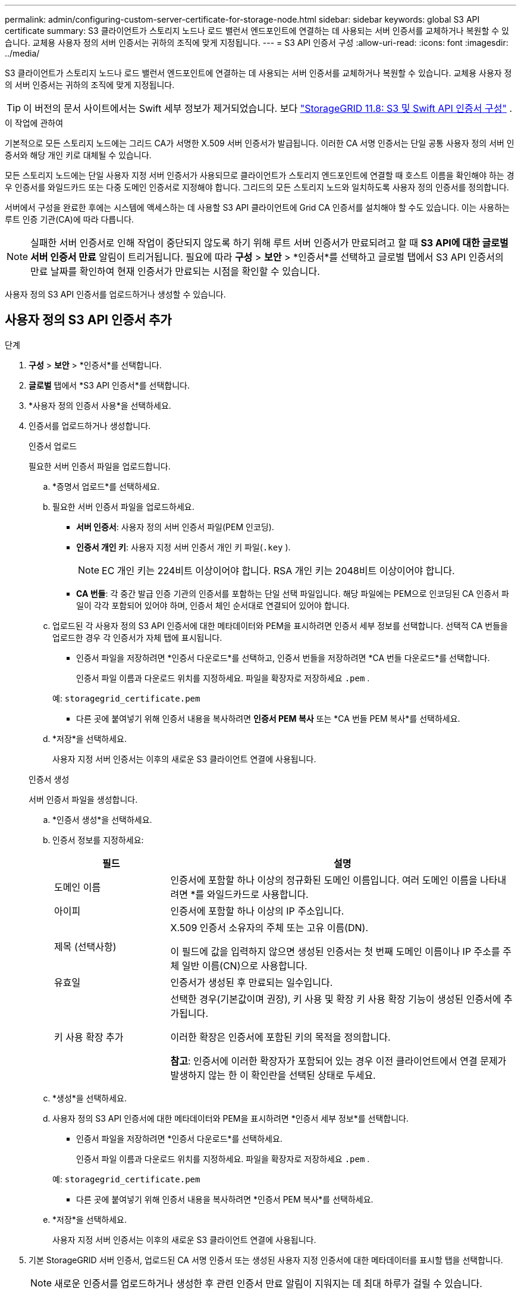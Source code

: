 ---
permalink: admin/configuring-custom-server-certificate-for-storage-node.html 
sidebar: sidebar 
keywords: global S3 API certificate 
summary: S3 클라이언트가 스토리지 노드나 로드 밸런서 엔드포인트에 연결하는 데 사용되는 서버 인증서를 교체하거나 복원할 수 있습니다.  교체용 사용자 정의 서버 인증서는 귀하의 조직에 맞게 지정됩니다. 
---
= S3 API 인증서 구성
:allow-uri-read: 
:icons: font
:imagesdir: ../media/


[role="lead"]
S3 클라이언트가 스토리지 노드나 로드 밸런서 엔드포인트에 연결하는 데 사용되는 서버 인증서를 교체하거나 복원할 수 있습니다.  교체용 사용자 정의 서버 인증서는 귀하의 조직에 맞게 지정됩니다.


TIP: 이 버전의 문서 사이트에서는 Swift 세부 정보가 제거되었습니다. 보다 https://docs.netapp.com/us-en/storagegrid-118/admin/configuring-custom-server-certificate-for-storage-node.html["StorageGRID 11.8: S3 및 Swift API 인증서 구성"^] .

.이 작업에 관하여
기본적으로 모든 스토리지 노드에는 그리드 CA가 서명한 X.509 서버 인증서가 발급됩니다.  이러한 CA 서명 인증서는 단일 공통 사용자 정의 서버 인증서와 해당 개인 키로 대체될 수 있습니다.

모든 스토리지 노드에는 단일 사용자 지정 서버 인증서가 사용되므로 클라이언트가 스토리지 엔드포인트에 연결할 때 호스트 이름을 확인해야 하는 경우 인증서를 와일드카드 또는 다중 도메인 인증서로 지정해야 합니다.  그리드의 모든 스토리지 노드와 일치하도록 사용자 정의 인증서를 정의합니다.

서버에서 구성을 완료한 후에는 시스템에 액세스하는 데 사용할 S3 API 클라이언트에 Grid CA 인증서를 설치해야 할 수도 있습니다. 이는 사용하는 루트 인증 기관(CA)에 따라 다릅니다.


NOTE: 실패한 서버 인증서로 인해 작업이 중단되지 않도록 하기 위해 루트 서버 인증서가 만료되려고 할 때 *S3 API에 대한 글로벌 서버 인증서 만료* 알림이 트리거됩니다. 필요에 따라 *구성* > *보안* > *인증서*를 선택하고 글로벌 탭에서 S3 API 인증서의 만료 날짜를 확인하여 현재 인증서가 만료되는 시점을 확인할 수 있습니다.

사용자 정의 S3 API 인증서를 업로드하거나 생성할 수 있습니다.



== 사용자 정의 S3 API 인증서 추가

.단계
. *구성* > *보안* > *인증서*를 선택합니다.
. *글로벌* 탭에서 *S3 API 인증서*를 선택합니다.
. *사용자 정의 인증서 사용*을 선택하세요.
. 인증서를 업로드하거나 생성합니다.
+
[role="tabbed-block"]
====
.인증서 업로드
--
필요한 서버 인증서 파일을 업로드합니다.

.. *증명서 업로드*를 선택하세요.
.. 필요한 서버 인증서 파일을 업로드하세요.
+
*** *서버 인증서*: 사용자 정의 서버 인증서 파일(PEM 인코딩).
*** *인증서 개인 키*: 사용자 지정 서버 인증서 개인 키 파일(`.key` ).
+

NOTE: EC 개인 키는 224비트 이상이어야 합니다.  RSA 개인 키는 2048비트 이상이어야 합니다.

*** *CA 번들*: 각 중간 발급 인증 기관의 인증서를 포함하는 단일 선택 파일입니다.  해당 파일에는 PEM으로 인코딩된 CA 인증서 파일이 각각 포함되어 있어야 하며, 인증서 체인 순서대로 연결되어 있어야 합니다.


.. 업로드된 각 사용자 정의 S3 API 인증서에 대한 메타데이터와 PEM을 표시하려면 인증서 세부 정보를 선택합니다.  선택적 CA 번들을 업로드한 경우 각 인증서가 자체 탭에 표시됩니다.
+
*** 인증서 파일을 저장하려면 *인증서 다운로드*를 선택하고, 인증서 번들을 저장하려면 *CA 번들 다운로드*를 선택합니다.
+
인증서 파일 이름과 다운로드 위치를 지정하세요.  파일을 확장자로 저장하세요 `.pem` .

+
예:  `storagegrid_certificate.pem`

*** 다른 곳에 붙여넣기 위해 인증서 내용을 복사하려면 *인증서 PEM 복사* 또는 *CA 번들 PEM 복사*를 선택하세요.


.. *저장*을 선택하세요.
+
사용자 지정 서버 인증서는 이후의 새로운 S3 클라이언트 연결에 사용됩니다.



--
.인증서 생성
--
서버 인증서 파일을 생성합니다.

.. *인증서 생성*을 선택하세요.
.. 인증서 정보를 지정하세요:
+
[cols="1a,3a"]
|===
| 필드 | 설명 


 a| 
도메인 이름
 a| 
인증서에 포함할 하나 이상의 정규화된 도메인 이름입니다.  여러 도메인 이름을 나타내려면 *를 와일드카드로 사용합니다.



 a| 
아이피
 a| 
인증서에 포함할 하나 이상의 IP 주소입니다.



 a| 
제목 (선택사항)
 a| 
X.509 인증서 소유자의 주체 또는 고유 이름(DN).

이 필드에 값을 입력하지 않으면 생성된 인증서는 첫 번째 도메인 이름이나 IP 주소를 주체 일반 이름(CN)으로 사용합니다.



 a| 
유효일
 a| 
인증서가 생성된 후 만료되는 일수입니다.



 a| 
키 사용 확장 추가
 a| 
선택한 경우(기본값이며 권장), 키 사용 및 확장 키 사용 확장 기능이 생성된 인증서에 추가됩니다.

이러한 확장은 인증서에 포함된 키의 목적을 정의합니다.

*참고*: 인증서에 이러한 확장자가 포함되어 있는 경우 이전 클라이언트에서 연결 문제가 발생하지 않는 한 이 확인란을 선택된 상태로 두세요.

|===
.. *생성*을 선택하세요.
.. 사용자 정의 S3 API 인증서에 대한 메타데이터와 PEM을 표시하려면 *인증서 세부 정보*를 선택합니다.
+
*** 인증서 파일을 저장하려면 *인증서 다운로드*를 선택하세요.
+
인증서 파일 이름과 다운로드 위치를 지정하세요.  파일을 확장자로 저장하세요 `.pem` .

+
예:  `storagegrid_certificate.pem`

*** 다른 곳에 붙여넣기 위해 인증서 내용을 복사하려면 *인증서 PEM 복사*를 선택하세요.


.. *저장*을 선택하세요.
+
사용자 지정 서버 인증서는 이후의 새로운 S3 클라이언트 연결에 사용됩니다.



--
====
. 기본 StorageGRID 서버 인증서, 업로드된 CA 서명 인증서 또는 생성된 사용자 지정 인증서에 대한 메타데이터를 표시할 탭을 선택합니다.
+

NOTE: 새로운 인증서를 업로드하거나 생성한 후 관련 인증서 만료 알림이 지워지는 데 최대 하루가 걸릴 수 있습니다.

. 웹 브라우저가 최신 상태인지 확인하려면 페이지를 새로 고칩니다.
. 사용자 정의 S3 API 인증서를 추가하면 S3 API 인증서 페이지에 사용 중인 사용자 정의 S3 API 인증서에 대한 자세한 인증서 정보가 표시됩니다.  + 필요에 따라 인증서 PEM을 다운로드하거나 복사할 수 있습니다.




== 기본 S3 API 인증서 복원

S3 클라이언트가 스토리지 노드에 연결할 때 기본 S3 API 인증서를 사용하도록 되돌릴 수 있습니다.  하지만 로드 밸런서 엔드포인트에는 기본 S3 API 인증서를 사용할 수 없습니다.

.단계
. *구성* > *보안* > *인증서*를 선택합니다.
. *글로벌* 탭에서 *S3 API 인증서*를 선택합니다.
. *기본 인증서 사용*을 선택하세요.
+
글로벌 S3 API 인증서의 기본 버전을 복원하면 구성한 사용자 지정 서버 인증서 파일이 삭제되며 시스템에서 복구할 수 없습니다.  기본 S3 API 인증서는 이후의 새로운 S3 클라이언트가 스토리지 노드에 연결할 때 사용됩니다.

. 경고를 확인하고 기본 S3 API 인증서를 복원하려면 *확인*을 선택하세요.
+
루트 액세스 권한이 있고 사용자 지정 S3 API 인증서가 로드 밸런서 엔드포인트 연결에 사용된 경우, 기본 S3 API 인증서를 사용하여 더 이상 액세스할 수 없는 로드 밸런서 엔드포인트 목록이 표시됩니다.  로 가다link:../admin/configuring-load-balancer-endpoints.html["로드 밸런서 엔드포인트 구성"] 영향을 받은 엔드포인트를 편집하거나 제거합니다.

. 웹 브라우저가 최신 상태인지 확인하려면 페이지를 새로 고칩니다.




== S3 API 인증서를 다운로드하거나 복사하세요

S3 API 인증서 내용을 저장하거나 복사하여 다른 곳에서 사용할 수 있습니다.

.단계
. *구성* > *보안* > *인증서*를 선택합니다.
. *글로벌* 탭에서 *S3 API 인증서*를 선택합니다.
. *서버* 또는 *CA 번들* 탭을 선택한 다음 인증서를 다운로드하거나 복사합니다.
+
[role="tabbed-block"]
====
.인증서 파일 또는 CA 번들 다운로드
--
인증서 또는 CA 번들을 다운로드하세요 `.pem` 파일.  선택적 CA 번들을 사용하는 경우 번들의 각 인증서는 해당 하위 탭에 표시됩니다.

.. *인증서 다운로드* 또는 *CA 번들 다운로드*를 선택하세요.
+
CA 번들을 다운로드하는 경우 CA 번들 보조 탭의 모든 인증서가 단일 파일로 다운로드됩니다.

.. 인증서 파일 이름과 다운로드 위치를 지정하세요.  파일을 확장자로 저장하세요 `.pem` .
+
예:  `storagegrid_certificate.pem`



--
.인증서 또는 CA 번들 PEM 복사
--
인증서 텍스트를 복사하여 다른 곳에 붙여넣으세요.  선택적 CA 번들을 사용하는 경우 번들의 각 인증서는 해당 하위 탭에 표시됩니다.

.. *인증서 PEM 복사* 또는 *CA 번들 PEM 복사*를 선택하세요.
+
CA 번들을 복사하는 경우 CA 번들 보조 탭의 모든 인증서가 함께 복사됩니다.

.. 복사한 인증서를 텍스트 편집기에 붙여넣습니다.
.. 텍스트 파일을 확장자로 저장하세요 `.pem` .
+
예:  `storagegrid_certificate.pem`



--
====


.관련 정보
* link:../s3/index.html["S3 REST API 사용"]
* link:configuring-s3-api-endpoint-domain-names.html["S3 엔드포인트 도메인 이름 구성"]

